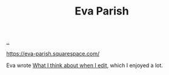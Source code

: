 :PROPERTIES:
:ID: b966b1ff-24fc-482c-85ad-c36f78ddc17b
:END:
#+TITLE: Eva Parish

[[file:..][..]]

https://eva-parish.squarespace.com/

Eva wrote [[https://eva-parish.squarespace.com/blog/how-i-edit][What I think about when I edit]], which I enjoyed a lot.
